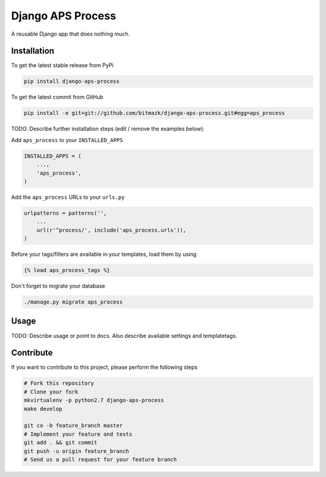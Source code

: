 Django APS Process
============

A reusable Django app that does nothing much.

Installation
------------

To get the latest stable release from PyPi

.. code-block:: bash

    pip install django-aps-process

To get the latest commit from GitHub

.. code-block:: bash

    pip install -e git+git://github.com/bitmazk/django-aps-process.git#egg=aps_process

TODO: Describe further installation steps (edit / remove the examples below):

Add ``aps_process`` to your ``INSTALLED_APPS``

.. code-block:: python

    INSTALLED_APPS = (
        ...,
        'aps_process',
    )

Add the ``aps_process`` URLs to your ``urls.py``

.. code-block:: python

    urlpatterns = patterns('',
        ...
        url(r'^process/', include('aps_process.urls')),
    )

Before your tags/filters are available in your templates, load them by using

.. code-block:: html

	{% load aps_process_tags %}


Don't forget to migrate your database

.. code-block:: bash

    ./manage.py migrate aps_process


Usage
-----

TODO: Describe usage or point to docs. Also describe available settings and
templatetags.


Contribute
----------

If you want to contribute to this project, please perform the following steps

.. code-block:: bash

    # Fork this repository
    # Clone your fork
    mkvirtualenv -p python2.7 django-aps-process
    make develop

    git co -b feature_branch master
    # Implement your feature and tests
    git add . && git commit
    git push -u origin feature_branch
    # Send us a pull request for your feature branch
